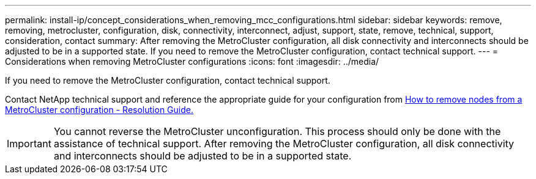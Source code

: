 ---
permalink: install-ip/concept_considerations_when_removing_mcc_configurations.html
sidebar: sidebar
keywords: remove, removing, metrocluster, configuration, disk, connectivity, interconnect, adjust, support, state, remove, technical, support, consideration, contact
summary: After removing the MetroCluster configuration, all disk connectivity and interconnects should be adjusted to be in a supported state. If you need to remove the MetroCluster configuration, contact technical support.
---
= Considerations when removing MetroCluster configurations
:icons: font
:imagesdir: ../media/

[.lead]
If you need to remove the MetroCluster configuration, contact technical support.

Contact NetApp technical support and reference the appropriate guide for your configuration from link:https://kb.netapp.com/Advice_and_Troubleshooting/Data_Protection_and_Security/MetroCluster/How_to_remove_nodes_from_a_MetroCluster_configuration_-_Resolution_Guide[How to remove nodes from a MetroCluster configuration - Resolution Guide.^]

IMPORTANT: You cannot reverse the MetroCluster unconfiguration. This process should only be done with the assistance of technical support. After removing the MetroCluster configuration, all disk connectivity and interconnects should be adjusted to be in a supported state.

// BURT 1485050, 21-06-2022
